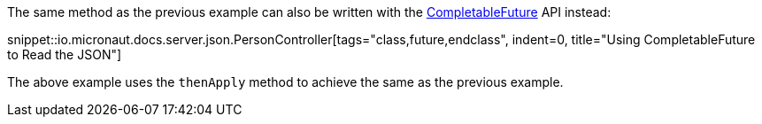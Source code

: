The same method as the previous example can also be written with the link:{jdkapi}/java.base/java/util/concurrent/CompletableFuture.html[CompletableFuture] API instead:

snippet::io.micronaut.docs.server.json.PersonController[tags="class,future,endclass", indent=0, title="Using CompletableFuture to Read the JSON"]

The above example uses the `thenApply` method to achieve the same as the previous example.

